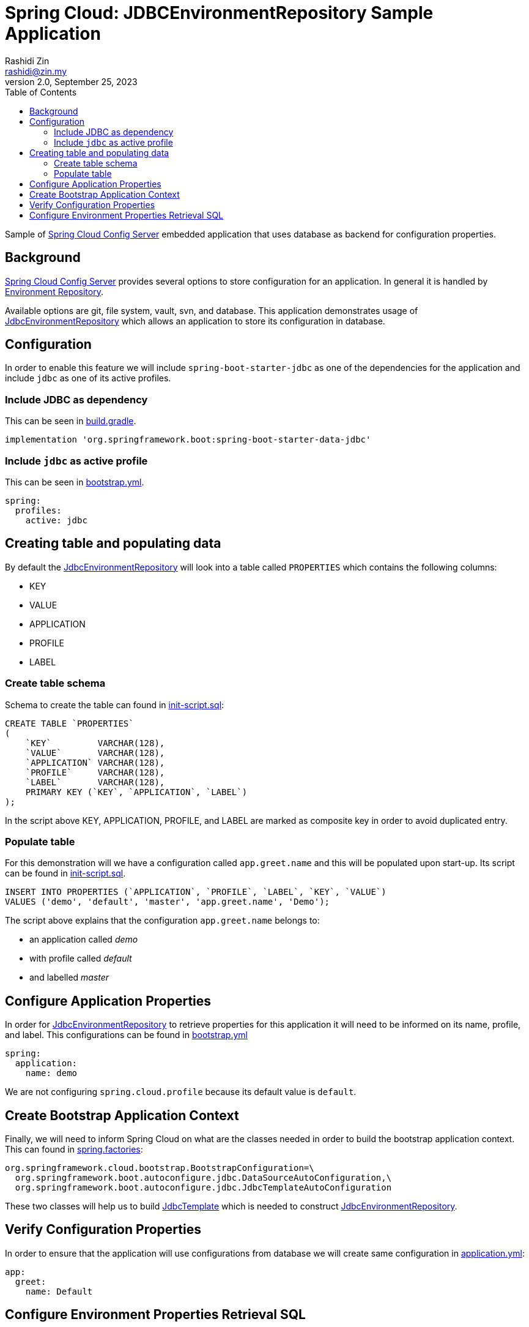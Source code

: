 = Spring Cloud: JDBCEnvironmentRepository Sample Application
:source-highlighter: highlight.js
Rashidi Zin <rashidi@zin.my>
2.0, September 25, 2023
:toc:
:nofooter:
:icons: font
:url-quickref: https://github.com/rashidi/spring-boot-tutorials/tree/master/cloud-jdbc-env-repo

Sample of https://cloud.spring.io/spring-cloud-config/single/spring-cloud-config.html#_spring_cloud_config_server[Spring Cloud Config Server] embedded application that uses database as backend for configuration properties.


== Background

https://cloud.spring.io/spring-cloud-config/single/spring-cloud-config.html#_spring_cloud_config_server[Spring Cloud Config Server] provides several options to store configuration for an application. In general it is handled
by https://cloud.spring.io/spring-cloud-config/single/spring-cloud-config.html#_environment_repository[Environment Repository].

Available options are git, file system, vault, svn, and database. This application demonstrates usage of https://cloud.spring.io/spring-cloud-config/single/spring-cloud-config.html#_jdbc_backend[JdbcEnvironmentRepository]
which allows an application to store its configuration in database.

== Configuration

In order to enable this feature we will include `spring-boot-starter-jdbc` as one of the dependencies for the application and
include `jdbc` as one of its active profiles.

=== Include JDBC as dependency

This can be seen in link:{url-quickref}/build.gradle[build.gradle].

[source,groovy]
----
implementation 'org.springframework.boot:spring-boot-starter-data-jdbc'
----

=== Include `jdbc` as active profile

This can be seen in link:{url-quickref}/src/main/resources/bootstrap.yml[bootstrap.yml].

[source,yaml]
----
spring:
  profiles:
    active: jdbc
----

== Creating table and populating data

By default the https://cloud.spring.io/spring-cloud-config/single/spring-cloud-config.html#_jdbc_backend[JdbcEnvironmentRepository] will look into a table called `PROPERTIES` which contains the following columns:

* KEY
* VALUE
* APPLICATION
* PROFILE
* LABEL

=== Create table schema

Schema to create the table can found in link:{url-quickref}/src/test/resources/init-script.sql[init-script.sql]:

[source,sql]
----
CREATE TABLE `PROPERTIES`
(
    `KEY`         VARCHAR(128),
    `VALUE`       VARCHAR(128),
    `APPLICATION` VARCHAR(128),
    `PROFILE`     VARCHAR(128),
    `LABEL`       VARCHAR(128),
    PRIMARY KEY (`KEY`, `APPLICATION`, `LABEL`)
);
----

In the script above KEY, APPLICATION, PROFILE, and LABEL are marked as composite key in order to avoid duplicated entry.

=== Populate table

For this demonstration will we have a configuration called `app.greet.name` and this will be populated upon start-up.
Its script can be found in link:{url-quickref}/src/test/resources/init-script.sql[init-script.sql].

[source,sql]
----
INSERT INTO PROPERTIES (`APPLICATION`, `PROFILE`, `LABEL`, `KEY`, `VALUE`)
VALUES ('demo', 'default', 'master', 'app.greet.name', 'Demo');
----

The script above explains that the configuration `app.greet.name` belongs to:

* an application called _demo_
* with profile called _default_
* and labelled _master_

== Configure Application Properties

In order for https://cloud.spring.io/spring-cloud-config/single/spring-cloud-config.html#_jdbc_backend[JdbcEnvironmentRepository] to retrieve properties for this application it will need to be informed on
its name, profile, and label. This configurations can be found in link:{url-quickref}/src/main/resources/bootstrap.yml[bootstrap.yml]

[source,yaml]
----
spring:
  application:
    name: demo
----

We are not configuring `spring.cloud.profile` because its default value is `default`.

== Create Bootstrap Application Context

Finally, we will need to inform Spring Cloud on what are the classes needed in order to build the
bootstrap application context. This can found in link:{url-quickref}/src/main/resources/META-INF/spring.factories[spring.factories]:

[source,text]
----
org.springframework.cloud.bootstrap.BootstrapConfiguration=\
  org.springframework.boot.autoconfigure.jdbc.DataSourceAutoConfiguration,\
  org.springframework.boot.autoconfigure.jdbc.JdbcTemplateAutoConfiguration
----

These two classes will help us to build https://docs.spring.io/spring/docs/current/javadoc-api/org/springframework/jdbc/core/JdbcTemplate.html[JdbcTemplate] which is needed to construct https://github.com/spring-cloud/spring-cloud-config/blob/master/spring-cloud-config-server/src/main/java/org/springframework/cloud/config/server/environment/JdbcEnvironmentRepository.java[JdbcEnvironmentRepository].

== Verify Configuration Properties

In order to ensure that the application will use configurations from database we will create same configuration in link:{url-quickref}/src/main/resources/application.yml[application.yml]:

[source,yaml]
----
app:
  greet:
    name: Default
----

== Configure Environment Properties Retrieval SQL

By default, https://github.com/spring-cloud/spring-cloud-config/blob/main/spring-cloud-config-server/src/main/java/org/springframework/cloud/config/server/environment/JdbcEnvironmentProperties.java#L30[there are two SQL statements that are used to retrieve properties from database].
However, these queries need to be modified to follow MySQL requirement and implemented in link:{url-quickref}/src/main/resources/bootstrap.yml[bootstrap.yml]:

[source,yaml]
----
spring:
  cloud:
    config:
      server:
        jdbc:
          sql: SELECT `KEY`, `VALUE` from PROPERTIES where APPLICATION=? and PROFILE=? and LABEL=?
          sql-without-profile: SELECT `KEY`, `VALUE` from PROPERTIES where APPLICATION=? and PROFILE='default' and LABEL=?
----

We will have link:{url-quickref}/src/main/java/zin/rashidi/boot/cloud/jdbcenvrepo/greet/GreetResource.java[GreetResource] which will retrieve the value of `app.greet.name` from link:{url-quickref}/src/main/java/zin/rashidi/boot/cloud/jdbcenvrepo/greet/GreetProperties.java[GreetProperties].

[source,java]
----
@RestController
class GreetResource {

    private final GreetProperties properties;

    GreetResource(GreetProperties properties) {
        this.properties = properties;
    }

    @GetMapping("/greet")
    public String greet(@RequestParam String greeting) {
        return String.format("%s, my name is %s", greeting, properties.name());
    }

}
----

Next we will have link:{url-quickref}/src/test/java/zin/rashidi/boot/cloud/jdbcenvrepo/CloudJdbcEnvRepoApplicationTests.java[CloudJdbcEnvRepoApplicationTests] class that verifies that the value for `app.greet.name` is *Demo* and not *Default*:

[source,java]
----
@Testcontainers
@SpringBootTest(properties = "spring.datasource.url=jdbc:tc:mysql:lts:///test?TC_INITSCRIPT=init-script.sql", webEnvironment = RANDOM_PORT)
class CloudJdbcEnvRepoApplicationTests {

    @Container
    private static final MySQLContainer<?> MYSQL = new MySQLContainer<>("mysql:lts");

    @Autowired
    private TestRestTemplate restClient;

	@Test
    @DisplayName("Given app.greet.name is configured to Demo in the database When I call greet Then I should get Hello, my name is Demo")
	void greet() {
        var response = restClient.getForEntity("/greet?greeting={0}", String.class, "Hello");

        assertThat(response.getBody()).isEqualTo("Hello, my name is Demo");
	}

}
----

By executing `greet()` we verify that the returned response is *Hello, my name is Demo* and not *Hello, my name is Default*.
